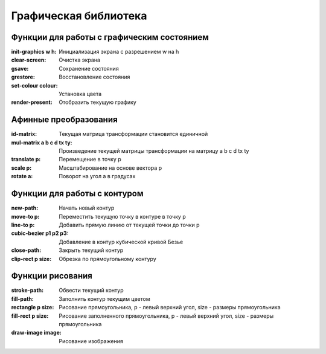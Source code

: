 Графическая библиотека
======================

Функции для работы с графическим состоянием
-------------------------------------------

:init-graphics w h: Инициализация экрана с разрешением w на h
:clear-screen: Очистка экрана
:gsave:  Сохранение состояния
:grestore: Восстановление состояния
:set-colour colour: Установка цвета
:render-present: Отобразить текущую графику

Афинные преобразования
----------------------

:id-matrix: Текущая матрица трансформации становится единичной
:mul-matrix a b c d tx ty: Произведение текущей матрицы трансформации на матрицу a b c d tx ty
:translate p: Перемещение в точку p
:scale p: Масштабирование на основе вектора p
:rotate a: Поворот на угол a в градусах

Функции для работы с контуром
-----------------------------

:new-path: Начать новый контур
:move-to p: Переместить текущую точку в контуре в точку p
:line-to p: Добавить прямую линию от текущей точки до точки p
:cubic-bezier p1 p2 p3: Добавление в контур кубической кривой Безье
:close-path: Закрыть текущий контур
:clip-rect p size: Обрезка по прямоугольному контуру 


Функции рисования
-----------------

:stroke-path: Обвести текущий контур
:fill-path: Заполнить контур текущим цветом
:rectangle p size: Рисование прямоугольника, p - левый верхний угол, size - размеры прямоугольника
:fill-rect p size: Рисование заполненного прямоугольника, p - левый верхний угол, size - размеры прямоугольника
:draw-image image: Рисование изображения 
